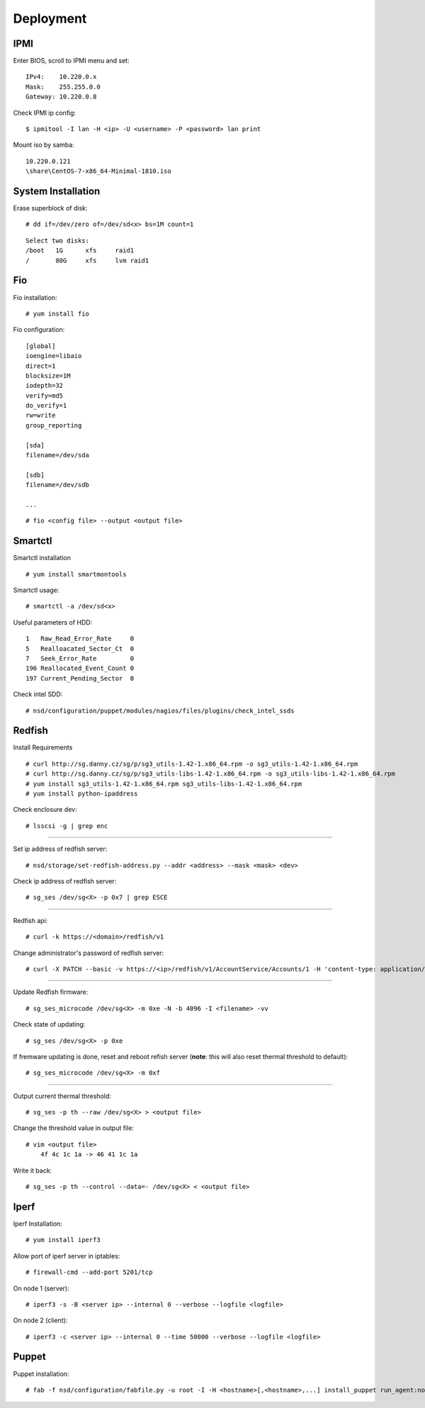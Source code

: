 Deployment
==========

IPMI
----

Enter BIOS, scroll to IPMI menu and set:

::

    IPv4:    10.220.0.x
    Mask:    255.255.0.0
    Gateway: 10.220.0.8

Check IPMI ip config:

::

    $ ipmitool -I lan -H <ip> -U <username> -P <password> lan print

Mount iso by samba:

::

    10.220.0.121
    \share\CentOS-7-x86_64-Minimal-1810.iso


System Installation
-------------------

Erase superblock of disk:

::

    # dd if=/dev/zero of=/dev/sd<x> bs=1M count=1

::

    Select two disks:
    /boot   1G      xfs     raid1
    /       80G     xfs     lvm raid1

Fio
---

Fio installation:

::

    # yum install fio

Fio configuration:

::

    [global]
    ioengine=libaio
    direct=1
    blocksize=1M
    iodepth=32
    verify=md5
    do_verify=1
    rw=write
    group_reporting

    [sda]
    filename=/dev/sda

    [sdb]
    filename=/dev/sdb

    ...

::

    # fio <config file> --output <output file>

Smartctl
--------

Smartctl installation

::

    # yum install smartmontools

Smartctl usage:

::

    # smartctl -a /dev/sd<x>

Useful parameters of HDD:

::

    1   Raw_Read_Error_Rate     0
    5   Realloacated_Sector_Ct  0
    7   Seek_Error_Rate         0
    196 Reallocated_Event_Count 0
    197 Current_Pending_Sector  0

Check intel SDD:

::

    # nsd/configuration/puppet/modules/nagios/files/plugins/check_intel_ssds 

Redfish
-------

Install Requirements

::

    # curl http://sg.danny.cz/sg/p/sg3_utils-1.42-1.x86_64.rpm -o sg3_utils-1.42-1.x86_64.rpm
    # curl http://sg.danny.cz/sg/p/sg3_utils-libs-1.42-1.x86_64.rpm -o sg3_utils-libs-1.42-1.x86_64.rpm
    # yum install sg3_utils-1.42-1.x86_64.rpm sg3_utils-libs-1.42-1.x86_64.rpm
    # yum install python-ipaddress

Check enclosure dev:

::

    # lsscsi -g | grep enc

----

Set ip address of redfish server:

::

    # nsd/storage/set-redfish-address.py --addr <address> --mask <mask> <dev>

Check ip address of redfish server:

::

    # sg_ses /dev/sg<X> -p 0x7 | grep ESCE

----

Redfish api:

::

    # curl -k https://<domain>/redfish/v1

Change administrator's password of redfish server:

::

    # curl -X PATCH --basic -v https://<ip>/redfish/v1/AccountService/Accounts/1 -H 'content-type: application/json; charset=utf-8' -u admin:admin --insecure -d '{"Password" : "adminadmin"  }'

    
----

Update Redfish firmware:

::

    # sg_ses_microcode /dev/sg<X> -m 0xe -N -b 4096 -I <filename> -vv


Check state of updating:

::

    # sg_ses /dev/sg<X> -p 0xe

If fremware updating is done, reset and reboot refish server (**note**: this
will also reset thermal threshold to default):

::

    # sg_ses_microcode /dev/sg<X> -m 0xf

----

Output current thermal threshold:

::

    # sg_ses -p th --raw /dev/sg<X> > <output file>

Change the threshold value in output file:

::

    # vim <output file>
        4f 4c 1c 1a -> 46 41 1c 1a

Write it back:

::

    # sg_ses -p th --control --data=- /dev/sg<X> < <output file>


Iperf
-----

Iperf Installation:

::

    # yum install iperf3

Allow port of iperf server in iptables:

::

    # firewall-cmd --add-port 5201/tcp

On node 1 (server):

::

    # iperf3 -s -B <server ip> --internal 0 --verbose --logfile <logfile>

On node 2 (client):

::

    # iperf3 -c <server ip> --internal 0 --time 50000 --verbose --logfile <logfile>


Puppet
------

Puppet installation:

::

    # fab -f nsd/configuration/fabfile.py -u root -I -H <hostname>[,<hostname>,...] install_puppet run_agent:noop=False
